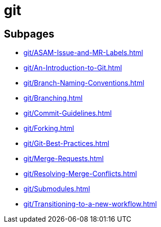 = git

== Subpages

*  xref:git/ASAM-Issue-and-MR-Labels.adoc[]
*  xref:git/An-Introduction-to-Git.adoc[]
*  xref:git/Branch-Naming-Conventions.adoc[]
*  xref:git/Branching.adoc[]
*  xref:git/Commit-Guidelines.adoc[]
*  xref:git/Forking.adoc[]
*  xref:git/Git-Best-Practices.adoc[]
*  xref:git/Merge-Requests.adoc[]
*  xref:git/Resolving-Merge-Conflicts.adoc[]
*  xref:git/Submodules.adoc[]
*  xref:git/Transitioning-to-a-new-workflow.adoc[]
